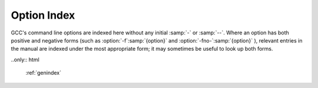 Option Index
============

GCC's command line options are indexed here without any initial :samp:`-`
or :samp:`--`.  Where an option has both positive and negative forms
(such as :option:`-f`:samp:`{option}` and :option:`-fno-`:samp:`{option}` ),
relevant entries in the manual are indexed under the most appropriate
form; it may sometimes be useful to look up both forms.

..only:: html

  :ref:`genindex`
